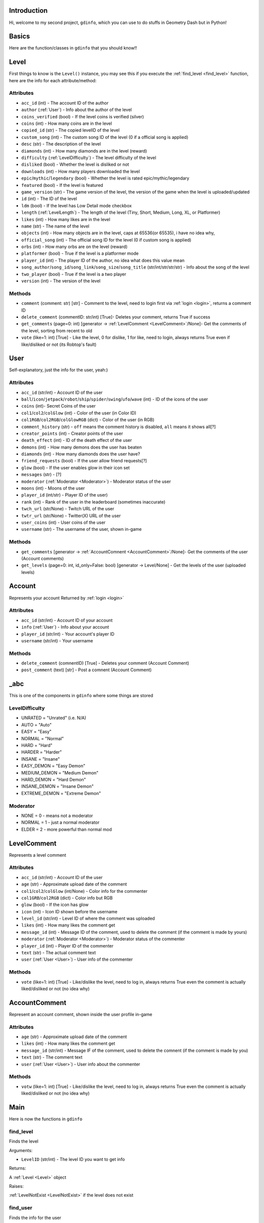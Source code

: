 Introduction
============

Hi, welcome to my second project, ``gdinfo``, which you can use to do stuffs in Geometry Dash but in Python!

Basics
======

Here are the function/classes in ``gdinfo`` that you should know!!

Level
=====

First things to know is the ``Level()`` instance, you may see this if you execute the :ref:`find_level <find_level>` function, here are the info for each attribute/method:

Attributes
----------

- ``acc_id`` (int) - The account ID of the author
- ``author`` (:ref:`User`) - Info about the author of the level
- ``coins_verified`` (bool) - If the level coins is verified (silver)
- ``coins`` (int) - How many coins are in the level
- ``copied_id`` (str) - The copied levelID of the level
- ``custom_song`` (int) - The custom song ID of the level (0 if a official song is applied)
- ``desc`` (str) - The description of the level
- ``diamonds`` (int) - How many diamonds are in the level (reward)
- ``difficulty`` (:ref:`LevelDifficulty`) - The level difficulty of the level
- ``disliked`` (bool) - Whether the level is disliked or not
- ``downloads`` (int) - How many players downloaded the level
- ``epic``/``mythic``/``legendary`` (bool) - Whether the level is rated epic/mythic/legendary
- ``featured`` (bool) - If the level is featured
- ``game_version`` (str) - The game version of the level, the version of the game when the level is uploaded/updated
- ``id`` (int) - The ID of the level
- ``ldm`` (bool) - If the level has Low Detail mode checkbox
- ``length`` (:ref:`LevelLength`) - The length of the level (Tiny, Short, Medium, Long, XL, or Platformer)
- ``likes`` (int) - How many likes are in the level
- ``name`` (str) - The name of the level
- ``objects`` (int) - How many objects are in the level, caps at 65536(or 65535), i have no idea why,
- ``official_song`` (int) - The official song ID for the level (0 if custom song is applied)
- ``orbs`` (int) - How many orbs are on the level (reward)
- ``platformer`` (bool) - True if the level is a platformer mode
- ``player_id`` (int) - The player ID of the author, no idea what does this value mean
- ``song_author``/``song_id``/``song_link``/``song_size``/``song_title`` (str/int/str/str/str) - Info about the song of the level
- ``two_player`` (bool) - True if the level is a two player
- ``version`` (int) - The version of the level

Methods
-------

- ``comment`` (comment: str) [str] - Comment to the level, need to login first via :ref:`login <login>`, returns a comment ID
- ``delete_comment`` (commentID: str/int) [True]- Deletes your comment, returns True if success
- ``get_comments`` (page=0: int) [generator -> :ref:`LevelComment <LevelComment>`/None]- Get the comments of the level, sorting from recent to old
- ``vote`` (like=1: int) [True] - Like the level, 0 for dislike, 1 for like, need to login, always returns True even if like/disliked or not (its Robtop's fault)

User
====

Self-explanatory, just the info for the user, yeah:)

Attributes
----------

- ``acc_id`` (str/int) - Account ID of the user
- ``ball``/``icon``/``jetpack``/``robot``/``ship``/``spider``/``swing``/``ufo``/``wave`` (int) - ID of the icons of the user
- ``coins`` (int)- Secret Coins of the user
- ``col1``/``col2``/``colGlow`` (int) - Color of the user (in Color ID)
- ``col1RGB``/``col2RGB``/``colGlowRGB`` (dict) - Color of the user (in RGB)
- ``comment_history`` (str) - ``off`` means the comment history is disabled, ``all`` means it shows all[?]
- ``creator_points`` (int) - Creator points of the user
- ``death_effect`` (int) - ID of the death effect of the user
- ``demons`` (int) - How many demons does the user has beaten
- ``diamonds`` (int) - How many diamonds does the user have?
- ``friend_requests`` (bool) - If the user allow friend requests[?]
- ``glow`` (bool) - If the user enables glow in their icon set
- ``messages`` (str) - [?]
- ``moderator`` (:ref:`Moderator <Moderator>`) - Moderator status of the user
- ``moons`` (int) - Moons of the user
- ``player_id`` (int/str) - Player ID of the user)
- ``rank`` (int) - Rank of the user in the leaderboard (sometimes inaccurate)
- ``twch_url`` (str/None) - Twitch URL of the user
- ``twtr_url`` (str/None) - Twitter(X) URL of the user
- ``user_coins`` (int) - User coins of the user
- ``username`` (str) - The username of the user, shown in-game

Methods
-------

- ``get_comments`` [generator -> :ref:`AccountComnent <AccountComment>`/None]- Get the comments of the user (Account comments)
- ``get_levels`` (page=0: int, id_only=False: bool) [generator -> Level/None] - Get the levels of the user (uploaded levels)

Account
=======

Represents your account
Returned by :ref:`login <login>`

Attributes
----------

- ``acc_id`` (str/int) - Account ID of your account
- ``info`` (:ref:`User`) - Info about your account
- ``player_id`` (str/int) - Your account's player ID
- ``username`` (str/int) - Your username

Methods
-------

- ``delete_comment`` (comnentID) [True] - Deletes your comment (Account Comment)
- ``post_comment`` (text) [str] - Post a comnent (Account Comment)

_abc
====

This is one of the components in ``gdinfo`` where some things are stored

LevelDifficulty
---------------

- UNRATED = "Unrated" (i.e. N/A)
- AUTO = "Auto"
- EASY = "Easy"
- NORMAL = "Normal"
- HARD = "Hard"
- HARDER = "Harder"
- INSANE = "Insane"
- EASY_DEMON = "Easy Demon"
- MEDIUM_DEMON = "Medium Demon"
- HARD_DEMON = "Hard Demon"
- INSANE_DEMON = "Insane Demon"
- EXTREME_DEMON = "Extreme Demon"

Moderator
---------

- NONE = 0 - means not a moderator
- NORMAL = 1 - just a normal moderator
- ELDER = 2 - more powerful than normal mod

LevelComment
============

Represents a level comment

Attributes
----------

- ``acc_id`` (str/int) - Account ID of the user
- ``age`` (str) - Approximate upload date of the comment
- ``col1``/``col2``/``colGlow`` (int/None) - Color info for the commenter
- ``col1GRB``/``col2RGB`` (dict) - Color info but RGB
- ``glow`` (bool) - If the icon has glow
- ``icon`` (int) - Icon ID shown before the username
- ``level_id`` (str/int) - Level ID of where the comment was uploaded
- ``likes`` (int) - How many likes the comment get
- ``message_id`` (int) - Message ID of the comment, used to delete the comment (if the comment is made by yours)
- ``moderator`` (:ref:`Moderator <Moderator>`) - Moderator status of the commenter
- ``player_id`` (int) - Player ID of the commenter
- ``text`` (str) - The actual comment text
- ``user`` (:ref:`User <User>`) - User info of the commenter

Methods
-------

- ``vote`` (like=1: int) [True] - Like/dislike the level, need to log in, always returns True even the comment is actually liked/disliked or not (no idea why)

AccountComment
==============

Represent an account comment, shown inside the user profile in-game

Attributes
----------

- ``age`` (str) - Approximate upload date of the comment
- ``likes`` (int) - How many likes the comment get
- ``message_id`` (str/int) - Message IF of the comment, used to delete the comnent (if the comment is made by you)
- ``text`` (str) - The comment text
- ``user`` (:ref:`User <User>`) - User info about the commenter

Methods
-------

- ``votw`` (like=1: int) [True] - Like/dislike the level, need to log in, always returns True even the comment is actually liked/disliked or not (no idea why)

Main
====

Here is now the functions in ``gdinfo``

find_level
----------

Finds the level

Arguments:

- ``LevelID`` (str/int) - The level ID you want to get info

Returns:

A :ref:`Level <Level>` object

Raises:

:ref:`LevelNotExist <LevelNotExist>` if the level does not exist

find_user
---------

Finds the info for the user

Arguments:

- ``username`` (str/int) - Allows username and accountID

Returns:

A :ref:`User <User>` object

Raises:

:ref:`UserNotExist <UserNotExist>` if the user dosent exist

login
-----

Login so you can comment and vote? maybe i'll add more soon:)

Arguments:

- ``username`` - Your GD username
- ``password`` - Your GD password

Returns:

A :ref:`Account <Account>` object

Raises:

:ref:`Error <Error>` if username or password is incorrect

note that im not collecting any of your passwords, this project is entirely **open-source**, so you can see the files used to make this program work.

recent_tab
----------

Basically the recent tab

Arguments:

- ``page`` (int): 0 - Page
- ``id_only`` (bool): False - set to True if you only want the IDs

Returns:

A generator object
``str/int`` if you set ``id_only`` to True
:ref:`Level <Level>` if you set ``id_only`` to False (default)

search_level
------------

Search for a level

Arguments:

- ``query`` (str) - The level you want to search
- ``page`` (int): 0 - page basically
- ``id_only`` (bool): False - set to True if you only want the IDs                
Returns:

A generator object
``str/int`` if you set ``id_only`` to True
:ref:`Level <Level>` if you set ``id_only`` to False (default)

Exceptions
==========

Some errors may happen while using ``gdinfo``, so i will explain what are those

LevelNotExist
-------------

Raised by :ref:`find_level <find_level>` if the level does not exist, maybe you gave the wrong level ID?

UserNotExist
------------

Similar to ``LevelNotExist``, raised by :ref:`find_user <find_user>` if the user dosent exist on the Geometry Dash server

Error
-----

Raised by some methods, its basically self-explanatory so yeh

Sources/Credits
===============

Yey, basically just credits

`GDBrowser <https://github.com/GDColon/GDBrowser/>`__ by `GDColon <https://github.com/GDColon/>`__

`Boomlings server <https://www.boomlings.com/>`__ by RobTop

`GDDocs <https://wyliemaster.github.io/gddocs/#>`__ by `WylieMaster <https://github.com/wyliemaster>`__

Read `FAQ <./faq.html>`__ for more.
